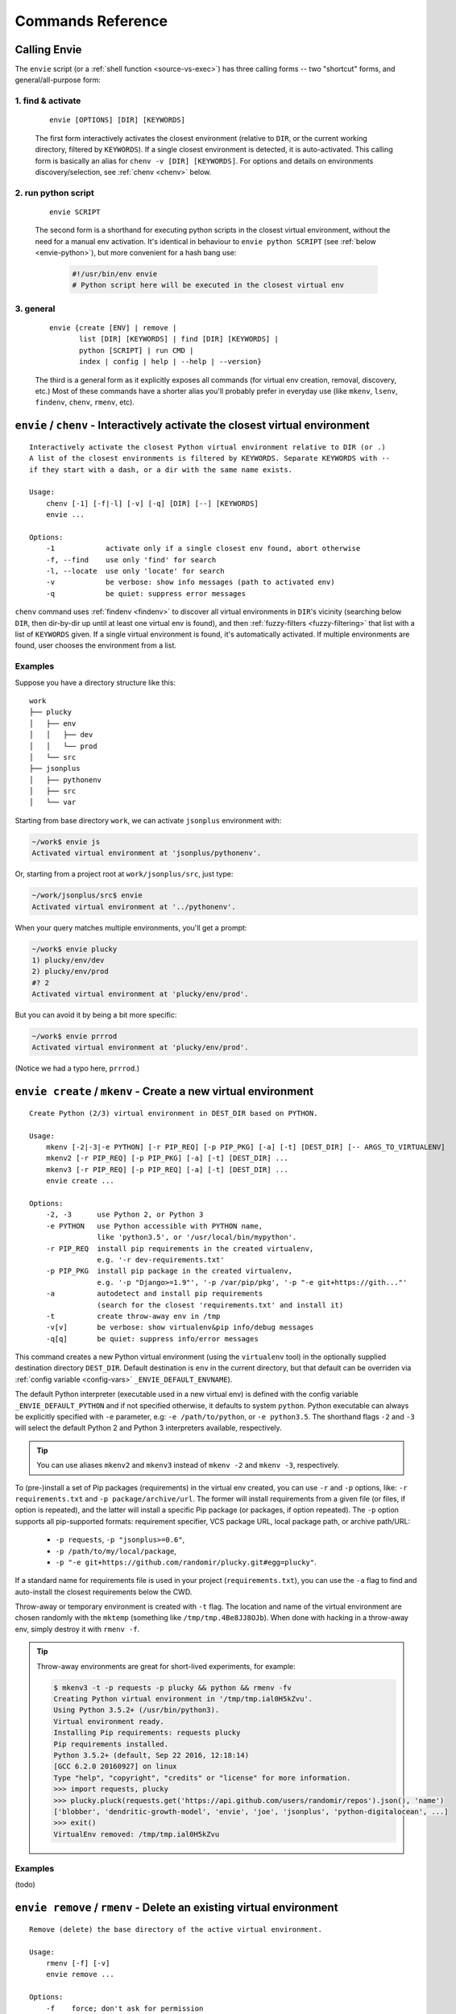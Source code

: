 Commands Reference
==================

Calling Envie
-------------

The ``envie`` script (or a :ref:`shell function <source-vs-exec>`) has three
calling forms -- two "shortcut" forms, and general/all-purpose form:


1. **find & activate**
^^^^^^^^^^^^^^^^^^^^^^

    ::

        envie [OPTIONS] [DIR] [KEYWORDS]

    The first form interactively activates the closest environment (relative to
    ``DIR``, or the current working directory, filtered by ``KEYWORDS``). If a
    single closest environment is detected, it is auto-activated. This calling
    form is basically an alias for ``chenv -v [DIR] [KEYWORDS]``. For options
    and details on environments discovery/selection, see :ref:`chenv <chenv>`
    below.


2. **run python script**
^^^^^^^^^^^^^^^^^^^^^^^^

    ::

        envie SCRIPT

    The second form is a shorthand for executing python scripts in the closest
    virtual environment, without the need for a manual env activation. It's
    identical in behaviour to ``envie python SCRIPT``
    (see :ref:`below <envie-python>`), but more convenient for a hash bang use:

        .. code-block:: python

            #!/usr/bin/env envie
            # Python script here will be executed in the closest virtual env


3. **general**
^^^^^^^^^^^^^^

    ::

        envie {create [ENV] | remove |
               list [DIR] [KEYWORDS] | find [DIR] [KEYWORDS] |
               python [SCRIPT] | run CMD |
               index | config | help | --help | --version}

    The third is a general form as it explicitly exposes all commands (for
    virtual env creation, removal, discovery, etc.) Most of these commands have a
    shorter alias you'll probably prefer in everyday use (like ``mkenv``, ``lsenv``,
    ``findenv``, ``chenv``, ``rmenv``, etc).



.. _chenv:

``envie`` / ``chenv`` - Interactively activate the closest virtual environment
------------------------------------------------------------------------------

::

    Interactively activate the closest Python virtual environment relative to DIR (or .)
    A list of the closest environments is filtered by KEYWORDS. Separate KEYWORDS with --
    if they start with a dash, or a dir with the same name exists.

    Usage:
        chenv [-1] [-f|-l] [-v] [-q] [DIR] [--] [KEYWORDS]
        envie ...

    Options:
        -1            activate only if a single closest env found, abort otherwise
        -f, --find    use only 'find' for search
        -l, --locate  use only 'locate' for search
        -v            be verbose: show info messages (path to activated env)
        -q            be quiet: suppress error messages

``chenv`` command uses :ref:`findenv <findenv>` to discover all virtual
environments in ``DIR``'s vicinity (searching below ``DIR``, then dir-by-dir up
until at least one virtual env is found), and then
:ref:`fuzzy-filters <fuzzy-filtering>` that list with a list of ``KEYWORDS``
given. If a single virtual environment is found, it's automatically activated.
If multiple environments are found, user chooses the environment from a list.

Examples
^^^^^^^^

Suppose you have a directory structure like this::

    work
    ├── plucky
    │   ├── env
    │   │   ├── dev
    │   │   └── prod
    │   └── src
    ├── jsonplus
    │   ├── pythonenv
    │   ├── src
    │   └── var

Starting from base directory ``work``, we can activate ``jsonplus`` environment with:

.. code-block:: bash

    ~/work$ envie js
    Activated virtual environment at 'jsonplus/pythonenv'.

Or, starting from a project root at ``work/jsonplus/src``, just type:

.. code-block:: bash

    ~/work/jsonplus/src$ envie
    Activated virtual environment at '../pythonenv'.

When your query matches multiple environments, you'll get a prompt:

.. code-block:: bash

    ~/work$ envie plucky
    1) plucky/env/dev
    2) plucky/env/prod
    #? 2
    Activated virtual environment at 'plucky/env/prod'.

But you can avoid it by being a bit more specific:

.. code-block:: bash

    ~/work$ envie prrrod
    Activated virtual environment at 'plucky/env/prod'.

(Notice we had a typo here, ``prrrod``.)



.. _mkenv:

``envie create`` / ``mkenv`` - Create a new virtual environment
---------------------------------------------------------------

::

    Create Python (2/3) virtual environment in DEST_DIR based on PYTHON.

    Usage:
        mkenv [-2|-3|-e PYTHON] [-r PIP_REQ] [-p PIP_PKG] [-a] [-t] [DEST_DIR] [-- ARGS_TO_VIRTUALENV]
        mkenv2 [-r PIP_REQ] [-p PIP_PKG] [-a] [-t] [DEST_DIR] ...
        mkenv3 [-r PIP_REQ] [-p PIP_REQ] [-a] [-t] [DEST_DIR] ...
        envie create ...

    Options:
        -2, -3      use Python 2, or Python 3
        -e PYTHON   use Python accessible with PYTHON name,
                    like 'python3.5', or '/usr/local/bin/mypython'.
        -r PIP_REQ  install pip requirements in the created virtualenv,
                    e.g. '-r dev-requirements.txt'
        -p PIP_PKG  install pip package in the created virtualenv,
                    e.g. '-p "Django>=1.9"', '-p /var/pip/pkg', '-p "-e git+https://gith..."'
        -a          autodetect and install pip requirements
                    (search for the closest 'requirements.txt' and install it)
        -t          create throw-away env in /tmp
        -v[v]       be verbose: show virtualenv&pip info/debug messages
        -q[q]       be quiet: suppress info/error messages


This command creates a new Python virtual environment (using the ``virtualenv``
tool) in the optionally supplied destination directory ``DEST_DIR``. Default
destination is ``env`` in the current directory, but that default can be
overriden via :ref:`config variable <config-vars>` ``_ENVIE_DEFAULT_ENVNAME``).

The default Python interpreter (executable used in a new virtual env) is defined
with the config variable ``_ENVIE_DEFAULT_PYTHON`` and if not specified
otherwise, it defaults to system ``python``. Python executable can always be
explicitly specified with ``-e`` parameter, e.g: ``-e /path/to/python``, or ``-e
python3.5``. The shorthand flags ``-2`` and ``-3`` will select the default
Python 2 and Python 3 interpreters available, respectively.

.. tip::
    You can use aliases ``mkenv2`` and ``mkenv3`` instead of ``mkenv -2`` and
    ``mkenv -3``, respectively.

To (pre-)install a set of Pip packages (requirements) in the virtual env
created, you can use ``-r`` and ``-p`` options, like: ``-r requirements.txt``
and ``-p package/archive/url``. The former will install requirements from a
given file (or files, if option is repeated), and the latter will install a
specific Pip package (or packages, if option repeated). The ``-p`` option
supports all pip-supported formats: requirement specifier, VCS package URL,
local package path, or archive path/URL:

    - ``-p requests``, ``-p "jsonplus>=0.6"``,
    - ``-p /path/to/my/local/package``,
    - ``-p "-e git+https://github.com/randomir/plucky.git#egg=plucky"``.

If a standard name for requirements file is used in your project
(``requirements.txt``), you can use the ``-a`` flag to find and auto-install the
closest requirements below the CWD.

Throw-away or temporary environment is created with ``-t`` flag. The location
and name of the virtual environment are chosen randomly with the ``mktemp``
(something like ``/tmp/tmp.4Be8JJ8OJb``). When done with hacking in a throw-away
env, simply destroy it with ``rmenv -f``.

.. tip::
    Throw-away environments are great for short-lived experiments, for example:

    .. code-block:: bash

        $ mkenv3 -t -p requests -p plucky && python && rmenv -fv
        Creating Python virtual environment in '/tmp/tmp.ial0H5kZvu'.
        Using Python 3.5.2+ (/usr/bin/python3).
        Virtual environment ready.
        Installing Pip requirements: requests plucky
        Pip requirements installed.
        Python 3.5.2+ (default, Sep 22 2016, 12:18:14) 
        [GCC 6.2.0 20160927] on linux
        Type "help", "copyright", "credits" or "license" for more information.
        >>> import requests, plucky
        >>> plucky.pluck(requests.get('https://api.github.com/users/randomir/repos').json(), 'name')
        ['blobber', 'dendritic-growth-model', 'envie', 'joe', 'jsonplus', 'python-digitalocean', ...]
        >>> exit()
        VirtualEnv removed: /tmp/tmp.ial0H5kZvu


Examples
^^^^^^^^

(todo)



.. _rmenv:

``envie remove`` / ``rmenv`` - Delete an existing virtual environment
---------------------------------------------------------------------

::

    Remove (delete) the base directory of the active virtual environment.

    Usage:
        rmenv [-f] [-v]
        envie remove ...

    Options:
        -f    force; don't ask for permission
        -v    be verbose

    For details on other Envie uses, see 'envie help'.



.. _lsenv:

``envie list`` / ``lsenv [DIR]`` - List virtual environments below ``DIR``
--------------------------------------------------------------------------

::

    Find and list all virtualenvs under DIR, optionally filtered by KEYWORDS.

    Usage:
        lsenv [-f|-l] [DIR [AVOID_SUBDIR]] [--] [KEYWORDS]
        envie list ...

    Options:
        -f, --find    use only 'find' for search
        -l, --locate  use only 'locate' for search
                      (by default, try find for 0.4s, then failback to locate)
        -v            be verbose: show info messages
        -q            be quiet: suppress error messages

    For details on other Envie uses, see 'envie help'.


``envie list`` searches down only, starting in ``DIR`` (defaults to ``.``).
The search method is defined with config, but it can be overriden with ``-f``
and ``-l`` to force ``find`` or ``locate`` methods respectively.

.. _fuzzy-filtering:

**Fuzzy filtering.** To narrow down the list of virtualenv paths, you can filter it by supplying ``KEYWORDS``.
Filtering algorithm is not strict and exclusive (like grep), but fuzzy and typo-forgiving.

It works like this: (1) all virtualenv paths discovered are split into directory components;
(2) we try to greedily match all keywords to components by maximum similarity score;
(3) paths are sorted by total similarity score; (4) the best matches are passed-thru -- if
there's a tie, all best matches are printed.

When calculating similarity between directory name (path component) and a keyword, we
assign: (1) maximum weight to a complete match (identity), (2) smaller, but still high, weight
to a prefix match, and (3) the smallest (and variable) weight to a diff-metric similarity.

For example, suppose you have a directory tree like this one::

    ├── trusty-tahr
    │   ├── dev
    │   └── prod
    ├── zesty-zapus
    │   ├── dev
    │   └── prod

To get all environments containing ``dev`` word:

.. code-block:: bash

    $ lsenv dev
    trusty-tahr/dev
    zesty-zapus/dev

To get all ``trusty`` envs, you can either filter by ``trusty`` (or ``tahr``, or ``hr``, or ``t``):

.. code-block:: bash

    $ lsenv hr
    trusty-tahr/dev
    trusty-tahr/prod

or, list envs in ``./trusty-tahr`` dir:

.. code-block:: bash

    $ lsenv ./trusty-tahr
    trusty-tahr/dev
    trusty-tahr/prod

Combine it:

.. code-block:: bash

    $ lsenv trusty-tahr pr
    trusty-tahr/prod

or with several keywords:

.. code-block:: bash

    $ lsenv z d
    zesty-zapus/dev



.. _findenv:

``envie find`` / ``findenv [DIR]`` - Find the closest virtual env around ``DIR``
--------------------------------------------------------------------------------

::

    Find and list all virtualenvs below DIR, or above if none found below.
    List of virtualenv paths returned is optionally filtered by KEYWORDS.

    Usage:
        findenv [-f|-l] [DIR] [--] [KEYWORDS]
        envie find ...

    Options:
        -f, --find    use only 'find' for search
        -l, --locate  use only 'locate' for search
                      (by default, try find for 0.4s, then failback to locate)
        -v            be verbose: show info messages
        -q            be quiet: suppress error messages

    For details on other Envie uses, see 'envie help'.


Similar to ``envie list``, but with a key distinction: if no environments are
found below the starting ``DIR``, the search is being expanded -- level by level
up -- until at least one virtual environment is found.

Description of discovery methods (``--find``/``--locate``), as well as keywords
filtering behaviour given for ``envie list``/``lsenv`` apply here also.



.. _envie-python:

``envie python`` / ``envie SCRIPT`` - Run Python SCRIPT in its closest virtual environment
------------------------------------------------------------------------------------------



.. _envie-run:

``envie run CMD`` - Run CMD in the closest virtual env
------------------------------------------------------



.. _envie-config:

``envie config`` - Configure Envie
-----------------------------------



.. _envie-index:

``envie index`` - (Re-)Index Environments
-----------------------------------------

